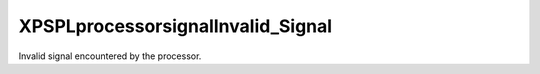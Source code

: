 .. /processor/signal/invalid_signal.php generated using docpx on 01/16/13 03:03am


XPSPL\processor\signal\Invalid_Signal
=====================================


Invalid signal encountered by the processor.





